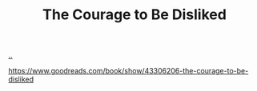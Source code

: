:PROPERTIES:
:ID: 9488732f-7ab4-4ad9-8fd5-c5c22238636e
:END:
#+TITLE: The Courage to Be Disliked

[[file:..][..]]

https://www.goodreads.com/book/show/43306206-the-courage-to-be-disliked
